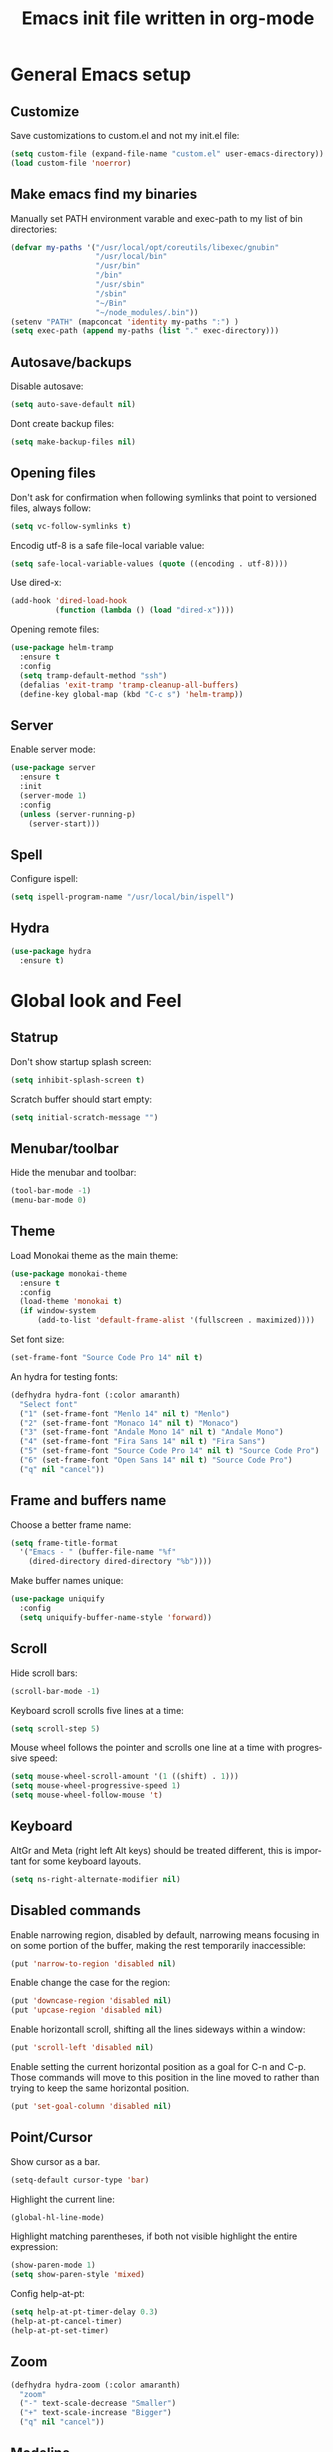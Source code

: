 #+OPTIONS: H:3 num:nil toc:t \n:nil @:t ::t |:t ^:nil -:t f:t *:t <:t
#+OPTIONS: TeX:t LaTeX:t skip:nil d:nil todo:t pri:nil tags:not-in-toc
#+OPTIONS: author:nil email:nil creator:nil timestamp:nil
#+TITLE: Emacs init file written in org-mode
#+STARTUP: indent
#+LANGUAGE: en
#+TAGS: REVISIT(R)

* General Emacs setup

** Customize

Save customizations to custom.el and not my init.el file:

#+BEGIN_SRC emacs-lisp
(setq custom-file (expand-file-name "custom.el" user-emacs-directory))
(load custom-file 'noerror)
#+END_SRC

** Make emacs find my binaries

Manually set PATH environment varable and exec-path to my list of bin directories:

#+BEGIN_SRC emacs-lisp
(defvar my-paths '("/usr/local/opt/coreutils/libexec/gnubin"
                   "/usr/local/bin"
                   "/usr/bin"
                   "/bin"
                   "/usr/sbin"
                   "/sbin"
                   "~/Bin"
                   "~/node_modules/.bin"))
(setenv "PATH" (mapconcat 'identity my-paths ":") )
(setq exec-path (append my-paths (list "." exec-directory)))
#+END_SRC

** Autosave/backups

Disable autosave:

#+BEGIN_SRC emacs-lisp
(setq auto-save-default nil)
#+END_SRC

Dont create backup files:

#+BEGIN_SRC emacs-lisp
(setq make-backup-files nil)
#+END_SRC

** Opening files

Don't ask for confirmation when following symlinks that point to versioned
files, always follow:

#+BEGIN_SRC emacs-lisp
(setq vc-follow-symlinks t)
#+END_SRC

Encodig utf-8 is a safe file-local variable value:

#+BEGIN_SRC emacs-lisp
(setq safe-local-variable-values (quote ((encoding . utf-8))))
#+END_SRC

Use dired-x:

#+BEGIN_SRC emacs-lisp
  (add-hook 'dired-load-hook
            (function (lambda () (load "dired-x"))))
#+END_SRC

Opening remote files:

#+BEGIN_SRC emacs-lisp
  (use-package helm-tramp
    :ensure t
    :config
    (setq tramp-default-method "ssh")
    (defalias 'exit-tramp 'tramp-cleanup-all-buffers)
    (define-key global-map (kbd "C-c s") 'helm-tramp))
#+END_SRC

** Server

Enable server mode:

#+BEGIN_SRC emacs-lisp
(use-package server
  :ensure t
  :init
  (server-mode 1)
  :config
  (unless (server-running-p)
    (server-start)))
#+END_SRC

** Spell

Configure ispell:

#+BEGIN_SRC emacs-lisp
  (setq ispell-program-name "/usr/local/bin/ispell")
#+END_SRC

** Hydra

#+BEGIN_SRC emacs-lisp
  (use-package hydra
    :ensure t)
#+END_SRC


* Global look and Feel

** Statrup

Don't show startup splash screen:

#+BEGIN_SRC emacs-lisp
  (setq inhibit-splash-screen t)
#+END_SRC

Scratch buffer should start empty:

#+BEGIN_SRC emacs-lisp
  (setq initial-scratch-message "")
#+END_SRC

** Menubar/toolbar

Hide the menubar and toolbar:

#+BEGIN_SRC emacs-lisp
  (tool-bar-mode -1)
  (menu-bar-mode 0)
#+END_SRC

** Theme

Load Monokai theme as the main theme:

#+BEGIN_SRC emacs-lisp
  (use-package monokai-theme
    :ensure t
    :config
    (load-theme 'monokai t)
    (if window-system
        (add-to-list 'default-frame-alist '(fullscreen . maximized))))
#+END_SRC

Set font size:

#+BEGIN_SRC emacs-lisp
  (set-frame-font "Source Code Pro 14" nil t)
#+END_SRC

An hydra for testing fonts:

#+BEGIN_SRC emacs-lisp
  (defhydra hydra-font (:color amaranth)
    "Select font"
    ("1" (set-frame-font "Menlo 14" nil t) "Menlo")
    ("2" (set-frame-font "Monaco 14" nil t) "Monaco")
    ("3" (set-frame-font "Andale Mono 14" nil t) "Andale Mono")
    ("4" (set-frame-font "Fira Sans 14" nil t) "Fira Sans")
    ("5" (set-frame-font "Source Code Pro 14" nil t) "Source Code Pro")
    ("6" (set-frame-font "Open Sans 14" nil t) "Source Code Pro")
    ("q" nil "cancel"))
#+END_SRC

** Frame and buffers name

Choose a better frame name:

#+BEGIN_SRC emacs-lisp
  (setq frame-title-format
    '("Emacs - " (buffer-file-name "%f"
      (dired-directory dired-directory "%b"))))
#+END_SRC

Make buffer names unique:

#+BEGIN_SRC emacs-lisp
  (use-package uniquify
    :config
    (setq uniquify-buffer-name-style 'forward))
#+END_SRC

** Scroll

Hide scroll bars:

#+BEGIN_SRC emacs-lisp
  (scroll-bar-mode -1)
#+END_SRC

Keyboard scroll scrolls five lines at a time:

#+BEGIN_SRC emacs-lisp
  (setq scroll-step 5)
#+END_SRC

Mouse wheel follows the pointer and scrolls one line at a time with progressive speed:

#+BEGIN_SRC emacs-lisp
(setq mouse-wheel-scroll-amount '(1 ((shift) . 1)))
(setq mouse-wheel-progressive-speed 1)
(setq mouse-wheel-follow-mouse 't)
#+END_SRC

** Keyboard

AltGr and Meta (right left Alt keys) should be treated different, this
is important for some keyboard layouts.

#+BEGIN_SRC emacs-lisp
  (setq ns-right-alternate-modifier nil)
#+END_SRC

** Disabled commands

Enable narrowing region, disabled by default, narrowing means focusing in
on some portion of the buffer, making the rest temporarily inaccessible:

#+BEGIN_SRC emacs-lisp
  (put 'narrow-to-region 'disabled nil)
#+END_SRC

Enable change the case for the region:

#+BEGIN_SRC emacs-lisp
  (put 'downcase-region 'disabled nil)
  (put 'upcase-region 'disabled nil)
#+END_SRC

Enable horizontall scroll, shifting all the lines sideways within a window:

#+BEGIN_SRC emacs-lisp
  (put 'scroll-left 'disabled nil)
#+END_SRC

Enable setting the current horizontal position as a goal for C-n and C-p.
Those commands will move to this position in the line moved to rather than
trying to keep the same horizontal position.

#+BEGIN_SRC emacs-lisp
  (put 'set-goal-column 'disabled nil)
#+END_SRC

** Point/Cursor

Show cursor as a bar.

#+BEGIN_SRC emacs-lisp
  (setq-default cursor-type 'bar)
#+END_SRC

Highlight the current line:

#+BEGIN_SRC emacs-lisp
  (global-hl-line-mode)
#+END_SRC

Highlight matching parentheses, if both not visible highlight the entire expression:

#+BEGIN_SRC emacs-lisp
  (show-paren-mode 1)
  (setq show-paren-style 'mixed)
#+END_SRC

Config help-at-pt:

#+BEGIN_SRC emacs-lisp
  (setq help-at-pt-timer-delay 0.3)
  (help-at-pt-cancel-timer)
  (help-at-pt-set-timer)
#+END_SRC

** Zoom

#+BEGIN_SRC emacs-lisp
  (defhydra hydra-zoom (:color amaranth)
    "zoom"
    ("-" text-scale-decrease "Smaller")
    ("+" text-scale-increase "Bigger")
    ("q" nil "cancel"))
#+END_SRC

** Modeline

Show column number in the modeline:

#+BEGIN_SRC emacs-lisp
  (setq column-number-mode  t)
#+END_SRC

** Minibuffer

A single letter is enough for yes/no questions:

#+BEGIN_SRC emacs-lisp
(fset 'yes-or-no-p 'y-or-n-p)
#+END_SRC

** Fill column indicator

Show a dashed line on the fill-column column. Enable in python and js modes.

#+BEGIN_SRC emacs-lisp
(use-package fill-column-indicator
  :ensure t
  :init
  (setq fci-rule-column 100
        fci-rule-color "#595959"
        fci-rule-width 1
        fci-rule-use-dashes t
        fci-dash-pattern 0.4)
  :config
  (add-hook 'python-mode-hook 'fci-mode)
  (add-hook 'js-mode-hook 'fci-mode))
#+END_SRC


* Window management
** Layout

Enable winner-mode for layout undo/redo:

#+BEGIN_SRC emacs-lisp
 (winner-mode)
#+END_SRC

** Moving and swapping windows

Install windmove:

#+BEGIN_SRC emacs-lisp
  (use-package windmove
    :ensure t)
#+END_SRC

Install and configure ace-window:

#+BEGIN_SRC emacs-lisp
  (use-package ace-window
    :ensure t
    :bind
    ("C-x o" . ace-window)
    :config
    (set-face-attribute 'aw-leading-char-face nil :foreground "deep sky blue" :weight 'bold :height 4.0)
    (set-face-attribute 'aw-mode-line-face nil :inherit 'mode-line-buffer-id :foreground "lawn green")
    (setq aw-keys   '(?a ?s ?d ?f ?g ?1 ?2 ?3 ?4 ?5 ?6)
          aw-dispatch-always t
          aw-dispatch-alist
          '((?k aw-delete-window "Delete Window")
            (?m aw-swap-window "Swap Window")
            (?h aw-split-window-vert "Split Vertically")
            (?v aw-split-window-horz "Split Horzontally")
            (?o delete-other-windows "Delete other windows")))
    )
#+END_SRC

** Menu

#+BEGIN_SRC emacs-lisp
    (defhydra hydra-windows (:color amaranth :hint nil)
     "
Movement^^      ^Split^       ^Delete^    ^History^
---------------------------------------------------
_h_ ←   _l_ →     _V_ertical    _K_ill      _u_ndo
_j_ ↓   _k_ ↑     _H_orizontal  _O_nly      _r_edo"
     ; Movement
     ("h" windmove-left)
     ("j" windmove-down)
     ("k" windmove-up)
     ("l" windmove-right)
     ; Split
     ("V" split-window-right)
     ("H" split-window-below)
     ; Delete
     ("K" delete-window)
     ("O" delete-other-windows)
     ; History
     ("u" winner-undo)
     ("r" winner-redo)
     ("q" nil))
#+END_SRC


* Buffer management
** ibuffer

#+BEGIN_SRC emacs-lisp
(use-package ibuffer-vc
  :ensure t
  :bind
  ("C-x C-b" . ibuffer)
  :config
  (setq ibuffer-saved-filter-groups
        '(("default"
           ("Python" (mode . python-mode))
           ("Magit" (name . "\*magit"))
           ("emacs-config" (filename . ".emacs.d"))
           ("Org" (or (mode . org-mode)
                      (filename . "OrgMode")))
           ("Help" (or (name . "\*Help\*")
                       (name . "\*Apropos\*")
                       (name . "\*info\*"))))
          (ibuffer-vc-generate-filter-groups-by-vc-root)))
  (add-hook 'ibuffer-mode-hook
            '(lambda ()
               (ibuffer-switch-to-saved-filter-groups "default"))))
#+END_SRC

** Buffers menu

#+BEGIN_SRC emacs-lisp
  (defhydra hydra-buffers (:color amaranth)
    "Buffers menu"
    ("b" helm-buffers-list "Buffer list")
    ("q" nil "cancel"))
#+END_SRC


* Editing and moving around

Always use spaces when indenting (unless overridden for buffer)

#+BEGIN_SRC emacs-lisp
  (setq-default indent-tabs-mode nil)
#+END_SRC

** On save

Delete trailing whitespaces and add final new line after saving:

#+BEGIN_SRC emacs-lisp
  (add-hook 'before-save-hook 'delete-trailing-whitespace)
  (setq require-final-newline t)
#+END_SRC

       ;; Add final newline after save

** Selection

Region is like a tipical selection, type and region is replaced:

#+BEGIN_SRC emacs-lisp
  (pending-delete-mode t)
#+END_SRC

Incremental region expand:

#+BEGIN_SRC emacs-lisp
  (use-package expand-region
    :ensure t
    :bind
    ("M-RET" . er/expand-region))
#+END_SRC

Hide regions:

#+BEGIN_SRC emacs-lisp
  (use-package hide-region
    :ensure t
    :bind
    ("C-c h r" . hide-region-hide)
    ("C-c h u" . hide-region-unhide))
#+END_SRC

** Jumping in the current line

[C-a] Move and toggle with succesive calls point to the first non-whitespace character
on this line and to the beginning of the line (from prelude):

#+BEGIN_SRC emacs-lisp
(defun smarter-move-beginning-of-line (arg)
  "Move point back to indentation of beginning of line.

Move point to the first non-whitespace character on this line.
If point is already there, move to the beginning of the line.
Effectively toggle between the first non-whitespace character and
the beginning of the line.

If ARG is not nil or 1, move forward ARG - 1 lines first.  If
point reaches the beginning or end of the buffer, stop there."
  (interactive "^p")
  (setq arg (or arg 1))

  ;; Move lines first
  (when (/= arg 1)
    (let ((line-move-visual nil))
      (forward-line (1- arg))))

  (let ((orig-point (point)))
    (back-to-indentation)
    (when (= orig-point (point))
      (move-beginning-of-line 1))))
(global-set-key [remap move-beginning-of-line]
                'smarter-move-beginning-of-line)
#+END_SRC

Define better word boundaries:

#+BEGIN_SRC emacs-lisp
(use-package syntax-subword
  :ensure t
  :config
  (global-syntax-subword-mode))
#+END_SRC

** Jumping in a buffer

 [M-p] [M-n] Jumping to prev/next paragraph

#+BEGIN_SRC emacs-lisp
(global-set-key (kbd "M-p") 'backward-paragraph)
(global-set-key (kbd "M-n") 'forward-paragraph)
#+END_SRC

[C-c SPC] Jump to a character anywere in the visible portion of the buffer:

#+BEGIN_SRC emacs-lisp
(use-package ace-jump-mode
  :ensure t)
#+END_SRC

[M-j] Jump to symbol (uses ido, taken from prelude):

#+BEGIN_SRC emacs-lisp
(defun goto-symbol (&optional symbol-list)
  "Refresh imenu and jump to a place in the buffer using Ido."
  (interactive)
  (unless (featurep 'imenu)
    (require 'imenu nil t))
  (cond
   ((not symbol-list)
    (let ((ido-mode ido-mode)
          (ido-enable-flex-matching
           (if (boundp 'ido-enable-flex-matching)
               ido-enable-flex-matching t))
          name-and-pos symbol-names position)
      (unless ido-mode
        (ido-mode 1)
        (setq ido-enable-flex-matching t))
      (while (progn
               (imenu--cleanup)
               (setq imenu--index-alist nil)
               (goto-symbol (imenu--make-index-alist))
               (setq selected-symbol
                     (ido-completing-read "Symbol? " symbol-names))
               (string= (car imenu--rescan-item) selected-symbol)))
      (unless (and (boundp 'mark-active) mark-active)
        (push-mark nil t nil))
      (setq position (cdr (assoc selected-symbol name-and-pos)))
      (cond
       ((overlayp position)
        (goto-char (overlay-start position)))
       (t
        (goto-char position)))
      (recenter)))
   ((listp symbol-list)
    (dolist (symbol symbol-list)
      (let (name position)
        (cond
         ((and (listp symbol) (imenu--subalist-p symbol))
          (goto-symbol symbol))
         ((listp symbol)
          (setq name (car symbol))
          (setq position (cdr symbol)))
         ((stringp symbol)
          (setq name symbol)
          (setq position
                (get-text-property 1 'org-imenu-marker symbol))))
        (unless (or (null position) (null name)
                    (string= (car imenu--rescan-item) name))
          (add-to-list 'symbol-names (substring-no-properties name))
          (add-to-list 'name-and-pos (cons (substring-no-properties name) position))))))))

(global-set-key (kbd "M-j") 'goto-symbol)
#+END_SRC

Jump menu:

#+BEGIN_SRC emacs-lisp
  (defhydra hydra-jump (:exit nil)
    "Jump menu"
    ("a" move-beginning-of-line "line start")
    ("e" move-end-of-line "line end")
    ("c" ace-jump-word-mode "character" :exit t)
    ("w" ace-jump-word-mode "word" :exit t)
    ("l" ace-jump-line-mode "line" :exit t)
    ("q" nil "cancel"))
#+END_SRC

** Killing text

Kill the characters from the cursor to the beginning of line:

#+BEGIN_SRC emacs-lisp
(defun backward-kill-line (arg)
  "Kill chars backward until start of line."
  (interactive "p")
  (kill-line 0))

#+END_SRC

[C-S-k] Kill the current line:

#+BEGIN_SRC emacs-lisp
  (global-set-key (kbd "C-S-k") 'kill-whole-line)
#+END_SRC

[M-z] Kill up to char (multiline):

#+BEGIN_SRC emacs-lisp
(autoload 'zap-up-to-char "misc"
    'interactive)
#+END_SRC

Kill menu:

#+BEGIN_SRC emacs-lisp
  (defhydra hydra-kill (:color amaranth)
    "Kill menu"
    ("a" backward-kill-line "line start")
    ("e" kill-line "line end")
    ("l" kill-whole-line "whole line")
    ("c" zap-up-to-char "char")
    ("q" nil "cancel"))
#+END_SRC

** Joining lines

[C-S-J] Join the current line with the line beneath it or join all region lines.

#+BEGIN_SRC emacs-lisp
(defun smart-join-line ()

  (interactive)
  (if (use-region-p)
      (save-excursion
	(let ((start-line (line-number-at-pos (region-beginning)))
	      (current-line (line-number-at-pos (region-end))))
	  (goto-char (region-end))
	  (while (> current-line start-line)
	    (join-line)
	    (setq current-line (line-number-at-pos)))))
    (delete-indentation 1)))

(global-set-key (kbd "C-S-j") 'smart-join-line)
#+END_SRC

** Basic complettion/expand

[M-SPC] Expand word from visible, buffer, other buffers.
[C-M-SPC] Expand word from visible, buffer, other buffers.

#+BEGIN_SRC emacs-lisp
(global-set-key (kbd "M-SPC") (make-hippie-expand-function
                               '(try-expand-dabbrev-visible
                                 try-expand-dabbrev
                                 try-expand-dabbrev-all-buffers) t))
(global-set-key (kbd "C-M-SPC") (make-hippie-expand-function
                               '(try-expand-line
				     try-expand-line-all-buffers
                                 try-complete-file-name-partially
                                 try-complete-file-name) t))
#+END_SRC


* Help

** Help menu

#+BEGIN_SRC emacs-lisp
  (defhydra hydra-help (:color blue :hint nil)
    "Help"
    ("f" describe-function "Function")
    ("v" describe-variable "Variable"))
  (global-set-key (kbd "<f1>") 'hydra-help/body)
#+END_SRC


* Menus

** Ido

Use ido by default everywhere:

#+BEGIN_SRC emacs-lisp
  (use-package ido-completing-read+
    :ensure t
    :init
    (setq ido-enable-prefix nil
          ido-enable-flex-matching t
          ido-auto-merge-work-directories-length nil
          ido-create-new-buffer 'always
          ido-use-filename-at-point 'guess
          ido-use-virtual-buffers t
          ido-handle-duplicate-virtual-buffers 2
          ido-max-prospects 10)
    :config
    (ido-mode t)
    (ido-everywhere 1))
#+END_SRC

Use ido in builtin M-x:

#+BEGIN_SRC emacs-lisp
  (use-package smex
    :bind
    ("M-x" . smex)
    :config
    (smex-initialize))
#+END_SRC

** Helm

Enable helm and bind it to override some common commands:
[M-x] M-x by helm
[C-x b] Buffer list by helm
[M-y] Show kill ring

#+BEGIN_SRC emacs-lisp
  (use-package helm
    :ensure t
    :bind
    ("M-x" . helm-M-x)
    ("C-x b" . helm-buffers-list)
    ("M-y" . helm-show-kill-ring)
    :config
    (helm-mode 1))
#+END_SRC

[C-x f] Find files in known projects:

#+BEGIN_SRC emacs-lisp
  (use-package helm-projectile
    :ensure t
    :bind
    ("C-x f" . helm-projectile-find-file-in-known-projects))
#+END_SRC

** Super menu

#+BEGIN_SRC emacs-lisp
  (defhydra hydra-super-menu (:exit t)
    "Super menu"
    ("j" hydra-jump/body "Jump")
    ("k" hydra-kill/body "Kill")
    ("w" hydra-windows/body "Windows")
    ("b" hydra-buffers/body "Buffers")
    ("z" hydra-zoom/body "Zoom")
    ("q" nil "cancel"))

  (global-set-key (kbd "C-ñ") 'hydra-super-menu/body)
#+END_SRC


* Grep

#+BEGIN_SRC emacs-lisp
  (use-package ag
    :ensure t
    :init
    (setq ag-highlight-search 1))


  (use-package wgrep
    :ensure t)


  (use-package wgrep-ag
    :ensure t
    :init
    (defun wgrep-custom-bindings ()
      (local-set-key (kbd "C-x C-e") 'wgrep-change-to-wgrep-mode))
    :config
   (add-hook 'ag-mode-hook 'wgrep-custom-bindings))


  (use-package helm-ag
    :ensure t
    :bind
    ("M-s g p" . helm-do-ag-project-root)
    ("M-s g f" . helm-do-ag-this-file)
    ("M-s g b" . helm-do-ag-buffers)
    :config
    (global-set-key (kbd "C-c g d") '(lambda ()
     (interactive)
     (setq current-prefix-arg '(4))
     (helm-ag))))


  (use-package helm-swoop
    :ensure t
    :init
    ;; Save buffer when helm-multi-swoop-edit complete
    (setq helm-multi-swoop-edit-save t)
    ;; If this value is t, split window inside the current window
    (setq helm-swoop-split-with-multiple-windows nil)
    ;; Split direcion. 'split-window-vertically or 'split-window-horizontally
    (setq helm-swoop-split-direction 'split-window-vertically)
    ;; If nil, you can slightly boost invoke speed in exchange for text color
    (setq helm-swoop-speed-or-color nil)
    ;; ;; Go to the opposite side of line from the end or beginning of line
    (setq helm-swoop-move-to-line-cycle t)
    ;; Optional face for line numbers
    ;; Face name is `helm-swoop-line-number-face`
    (setq helm-swoop-use-line-number-face nil)
    ;; If you prefer fuzzy matching
    (setq helm-swoop-use-fuzzy-match t)
    :config
    (global-set-key (kbd "M-i") 'helm-swoop)
    (global-set-key (kbd "M-I") 'helm-swoop-back-to-last-point)
    (global-set-key (kbd "C-c M-i") 'helm-multi-swoop)
    (global-set-key (kbd "C-x M-i") 'helm-multi-swoop-all)

    ;; When doing isearch, hand the word over to helm-swoop
    (define-key isearch-mode-map (kbd "M-i") 'helm-swoop-from-isearch)
    ;; From helm-swoop to helm-multi-swoop-all
    (define-key helm-swoop-map (kbd "M-i") 'helm-multi-swoop-all-from-helm-swoop)
    ;; When doing evil-search, hand the word over to helm-swoop
    ;; (define-key evil-motion-state-map (kbd "M-i") 'helm-swoop-from-evil-search)

    ;; Instead of helm-multi-swoop-all, you can also use helm-multi-swoop-current-mode
    (define-key helm-swoop-map (kbd "M-m") 'helm-multi-swoop-current-mode-from-helm-swoop)

    ;; Move up and down like isearch
    (define-key helm-swoop-map (kbd "C-r") 'helm-previous-line)
    (define-key helm-swoop-map (kbd "C-s") 'helm-next-line)
    (define-key helm-multi-swoop-map (kbd "C-r") 'helm-previous-line)
    (define-key helm-multi-swoop-map (kbd "C-s") 'helm-next-line))


  ;; less css
  (add-to-list 'auto-mode-alist '("\\.less$" . css-mode))
  ;; Ruby

  ;; jinja2
  (add-to-list 'auto-mode-alist '("\\.j2$" . jinja2-mode))
  ;; fish
  (add-to-list 'auto-mode-alist '("\\.fish$" . conf-mode))
#+END_SRC


* Coding: General

** Code versioning

Basic maggit setup:

[C-.] Show magit-status for current file's repo
[C-:] Show known repos

#+BEGIN_SRC emacs-lisp
  (use-package magit
    :ensure t
    :bind
    ("C-." . magit-status)
    ("C-:" . magit-list-repositories)
    :init
    (setq magit-repository-directories `(("~/ml/" . 1)
                                         ("~/.homesick/repos/dotfiles/" . 0)))
    (setq magit-completing-read-function 'magit-ido-completing-read)
    (setq magit-repolist-columns
          '(("⬇"      1 magit-repolist-column-unpulled-from-upstream   ())
            ("⬆"      1 magit-repolist-column-unpushed-to-upstream     ())
            ("*"        1 magit-repolist-column-dirty                  ())
            ("Branch"  13 magit-repolist-column-branch                 ())
            ("Name"    31 magit-repolist-column-ident                  ()))))
#+END_SRC

** Project management

#+BEGIN_SRC emacs-lisp
(use-package projectile
  :ensure t
  :config
  (when (require 'magit nil t)
    (mapc #'projectile-add-known-project
          (mapcar #'file-name-as-directory (magit-list-repos)))
    ;; Write to persistent `projectile-known-projects-file'
    (projectile-save-known-projects)))
#+END_SRC

** Rainbow

Show actual color as background when something like #ffa6a6 appears in buffer:

#+BEGIN_SRC emacs-lisp
(use-package rainbow-mode
  :ensure t)
#+END_SRC


* Coding: Languages
** Python

Install and configure elpy:

#+BEGIN_SRC emacs-lisp
(use-package elpy
  :ensure t
  :init
  (elpy-enable)
  :config
  (setq elpy-modules
        (quote
         (elpy-module-company elpy-module-eldoc elpy-module-flymake elpy-module-pyvenv elpy-module-yasnippet elpy-module-django elpy-module-sane-defaults))))
#+END_SRC

** Javascript

Install and configure js2-mode:

#+BEGIN_SRC emacs-lisp
(use-package js2-mode
  :ensure t
  :mode
  ("\\.js\\'" . js2-mode)
  ("\\.jsx\\'" . js2-jsx-mode)
  :config
  ;; Disable parse errors and strict warnings use flycheck. Highlight most ECMA built-ins
  (setq js2-mode-show-parse-errors nil
        js2-mode-show-strict-warnings nil
        js2-highlight-level 3))
#+END_SRC

** HTML

#+BEGIN_SRC emacs-lisp
(use-package multi-web-mode
  :ensure t
  :init
  (setq mweb-default-major-mode 'jinja2-mode)
  (setq mweb-tags '((js2-mode "<script +\\(type=\"text/javascript\"\\|language=\"javascript\"\\)[^>]*>" "</script>")
                    (css-mode "<style +type=\"text/css\"[^>]*>" "</style>")))
  (setq mweb-filename-extensions '("htm" "html"))
  :config
  (multi-web-global-mode 1))
#+END_SRC

Close tags:

#+BEGIN_SRC emacs-lisp
  (defun html-mode-keys ()
    "Modify keymaps used by `html-mode'."
    (local-set-key (kbd "C-c -") 'sgml-close-tag))

  (add-hook 'jinja2-mode-hook 'html-mode-keys)
#+END_SRC

** SASS

Install sass-mode and add automodes:

#+BEGIN_SRC emacs-lisp
(use-package sass-mode
  :ensure t
  :mode
  ("\\.scss$" . sass-mode))
#+END_SRC

** JSON

Install json-mode and add automodes:

#+BEGIN_SRC emacs-lisp
(use-package json-mode
  :ensure t
  :mode (("\\.json$" . json-mode)
         ("\\.eslintrc$" . json-mode)))
#+END_SRC

** YAML

Install yaml-mode:

#+BEGIN_SRC emacs-lisp
(use-package yaml-mode
  :ensure t)
#+END_SRC

** Markdown

Install markdown-mode and add automodes:

#+BEGIN_SRC emacs-lisp
(use-package markdown-mode
  :ensure t
  :mode
  ("\\.md$" . markdown-mode)
  ("\\.markdown$" . markdown-mode)
  ("\\.js\\'" . js2-mode)
  ("\\.jsx\\'" . js2-jsx-mode))
#+END_SRC

** Ruby

#+BEGIN_SRC emacs-lisp
(add-to-list 'auto-mode-alist '("\\.rake$" . ruby-mode))
(add-to-list 'auto-mode-alist '("\\.thor$" . ruby-mode))
(add-to-list 'auto-mode-alist '("\\.gemspec$" . ruby-mode))
(add-to-list 'auto-mode-alist '("\\.ru$" . ruby-mode))
(add-to-list 'auto-mode-alist '("Rakefile$" . ruby-mode))
(add-to-list 'auto-mode-alist '("Thorfile$" . ruby-mode))
(add-to-list 'auto-mode-alist '("Gemfile$" . ruby-mode))
(add-to-list 'auto-mode-alist '("Capfile$" . ruby-mode))
(add-to-list 'auto-mode-alist '("Vagrantfile$" . ruby-mode))
#+END_SRC


* Misc
#+BEGIN_SRC emacs-lisp
;  (use-package flycheck
;    :config
;    (global-flycheck-mode))
#+END_SRC
